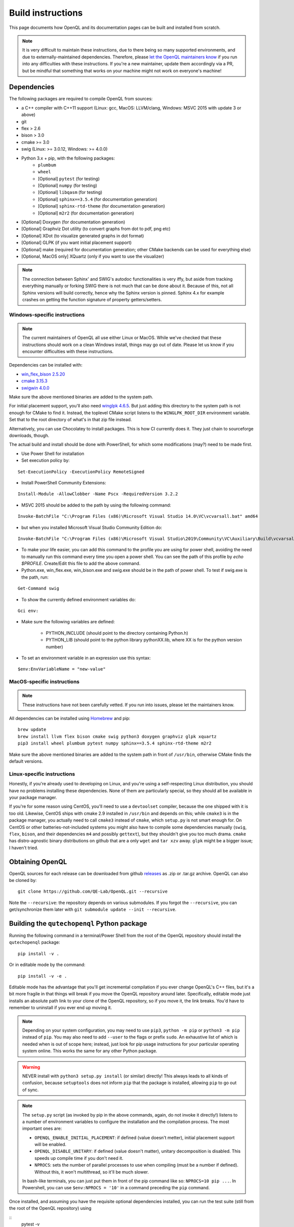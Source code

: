 .. _dev_build:

Build instructions
==================

This page documents how OpenQL and its documentation pages can be built and installed from scratch.

.. note::
   It is very difficult to maintain these instructions, due to there being so many supported environments,
   and due to externally-maintained dependencies. Therefore, please
   `let the OpenQL maintainers know <https://github.com/QE-Lab/OpenQL/issues/new>`_ if you run into any
   difficulties with these instructions. If you're a new maintainer, update them accordingly via a PR, but
   be mindful that something that works on your machine might not work on everyone's machine!

Dependencies
------------

The following packages are required to compile OpenQL from sources:

- a C++ compiler with C++11 support (Linux: gcc, MacOS: LLVM/clang, Windows: MSVC 2015 with update 3 or above)
- git
- flex > 2.6
- bison > 3.0
- cmake >= 3.0
- swig (Linux: >= 3.0.12, Windows: >= 4.0.0)
- Python 3.x + pip, with the following packages:
   - ``plumbum``
   - ``wheel``
   - [Optional] ``pytest`` (for testing)
   - [Optional] ``numpy`` (for testing)
   - [Optional] ``libqasm`` (for testing)
   - [Optional] ``sphinx==3.5.4`` (for documentation generation)
   - [Optional] ``sphinx-rtd-theme`` (for documentation generation)
   - [Optional] ``m2r2`` (for documentation generation)
- [Optional] Doxygen (for documentation generation)
- [Optional] Graphviz Dot utility (to convert graphs from dot to pdf, png etc)
- [Optional] XDot (to visualize generated graphs in dot format)
- [Optional] GLPK (if you want initial placement support)
- [Optional] make (required for documentation generation; other CMake backends can be used for everything else)
- [Optional, MacOS only] XQuartz (only if you want to use the visualizer)

.. note::
   The connection between Sphinx' and SWIG's autodoc functionalities is very iffy, but aside from tracking everything
   manually or forking SWIG there is not much that can be done about it. Because of this, not all Sphinx versions will
   build correctly, hence why the Sphinx version is pinned. Sphinx 4.x for example crashes on getting the function
   signature of property getters/setters.

Windows-specific instructions
^^^^^^^^^^^^^^^^^^^^^^^^^^^^^

.. note::
   The current maintainers of OpenQL all use either Linux or MacOS. While we've checked that these instructions
   should work on a clean Windows install, things may go out of date. Please let us know if you encounter
   difficulties with these instructions.

Dependencies can be installed with:

- `win_flex_bison 2.5.20 <https://sourceforge.net/projects/winflexbison/files/win_flex_bison-2.5.20.zip/download>`_
- `cmake 3.15.3 <https://github.com/Kitware/CMake/releases/download/v3.15.3/cmake-3.15.3-win64-x64.msi>`_
- `swigwin 4.0.0 <https://sourceforge.net/projects/swig/files/swigwin/swigwin-4.0.0/swigwin-4.0.0.zip/download>`_

Make sure the above mentioned binaries are added to the system path.

For initial placement support, you'll also need
`winglpk 4.6.5 <https://sourceforge.net/projects/winglpk/files/winglpk/GLPK-4.65/winglpk-4.65.zip/download>`_.
But just adding this directory to the system path is not enough for CMake to find it. Instead, the toplevel
CMake script listens to the ``WINGLPK_ROOT_DIR`` environment variable. Set that to the root directory of what's
in that zip file instead.

Alternatively, you can use Chocolatey to install packages. This is how CI currently does it. They just chain to
sourceforge downloads, though.

The actual build and install should be done with PowerShell, for which some modifications (may?) need to be made
first.

- Use Power Shell for installation
- Set execution policy by:

::

    Set-ExecutionPolicy -ExecutionPolicy RemoteSigned

- Install PowerShell Community Extensions:

::

    Install-Module -AllowClobber -Name Pscx -RequiredVersion 3.2.2

- MSVC 2015 should be added to the path by using the following command:

::

    Invoke-BatchFile "C:\Program Files (x86)\Microsoft Visual Studio 14.0\VC\vcvarsall.bat" amd64

- but when you installed Microsoft Visual Studio Community Edition do:

::

    Invoke-BatchFile "C:\Program Files (x86)\Microsoft Visual Studio\2019\Community\VC\Auxiliary\Build\vcvarsall.bat" amd64

- To make your life easier, you can add this command to the profile you are using for power shell, avoiding the need to manually run this command every time you open a power shell. You can see the path of this profile by `echo $PROFILE`. Create/Edit this file to add the above command.

- Python.exe, win_flex.exe, win_bison.exe and swig.exe should be in the path of power shell. To test if swig.exe is the path, run:

::

    Get-Command swig

- To show the currently defined environment variables do:

::

    Gci env:

- Make sure the following variables are defined:

    - PYTHON_INCLUDE (should point to the directory containing Python.h)
    - PYTHON_LIB (should point to the python library pythonXX.lib, where XX is for the python version number)

- To set an environment variable in an expression use this syntax:

::

    $env:EnvVariableName = "new-value"

MacOS-specific instructions
^^^^^^^^^^^^^^^^^^^^^^^^^^^

.. note::
   These instructions have not been carefully vetted. If you run into issues, please let the maintainers know.

All dependencies can be installed using `Homebrew <https://brew.sh>`_ and pip:

::

    brew update
    brew install llvm flex bison cmake swig python3 doxygen graphviz glpk xquartz
    pip3 install wheel plumbum pytest numpy sphinx==3.5.4 sphinx-rtd-theme m2r2

Make sure the above mentioned binaries are added to the system path in front of ``/usr/bin``, otherwise CMake finds the default versions.

Linux-specific instructions
^^^^^^^^^^^^^^^^^^^^^^^^^^^

Honestly, if you're already used to developing on Linux, and you're using a self-respecting Linux
distribution, you should have no problems installing these dependencies. None of them are particularly
special, so they should all be available in your package manager.

If you're for some reason using CentOS, you'll need to use a ``devtoolset`` compiler, because the one
shipped with it is too old. Likewise, CentOS ships with cmake 2.9 installed in ``/usr/bin`` and depends
on this; while ``cmake3`` is in the package manager, you actually need to call ``cmake3`` instead of
``cmake``, which ``setup.py`` is not smart enough for. On CentOS or other batteries-not-included systems
you might also have to compile some dependencies manually (``swig``, ``flex``, ``bison``, and their
dependencies ``m4`` and possibly ``gettext``), but they shouldn't give you too much drama. ``cmake`` has
distro-agnostic binary distributions on github that are a only ``wget`` and ``tar xzv`` away. ``glpk``
might be a bigger issue; I haven't tried.


Obtaining OpenQL
----------------

OpenQL sources for each release can be downloaded from github
`releases <https://github.com/QE-Lab/OpenQL/releases>`_ as .zip or .tar.gz archive. OpenQL can also be
cloned by:

::

    git clone https://github.com/QE-Lab/OpenQL.git --recursive

Note the ``--recursive``: the repository depends on various submodules. If you forgot the ``--recursive``,
you can get/synchronize them later with ``git submodule update --init --recursive``.


Building the ``qutechopenql`` Python package
--------------------------------------------

Running the following command in a terminal/Power Shell from the root of the OpenQL repository should install the
``qutechopenql`` package:

::

    pip install -v .

Or in editable mode by the command:

::

    pip install -v -e .

Editable mode has the advantage that you'll get incremental compilation if you ever change OpenQL's C++ files, but it's
a bit more fragile in that things will break if you move the OpenQL repository around later. Specifically, editable mode
just installs an absolute path link to your clone of the OpenQL repository, so if you move it, the link breaks. You'd have
to remember to uninstall if you ever end up moving it.

.. note::
   Depending on your system configuration, you may need to use ``pip3``, ``python -m pip`` or ``python3 -m pip`` instead
   of ``pip``. You may also need to add ``--user`` to the flags or prefix ``sudo``. An exhaustive list of which is needed
   when is out of scope here; instead, just look for pip usage instructions for your particular operating system online.
   This works the same for any other Python package.

.. warning::
   NEVER install with ``python3 setup.py install`` (or similar) directly! This always leads to all kinds of confusion,
   because ``setuptools`` does not inform ``pip`` that the package is installed, allowing ``pip`` to go out of sync.

.. note::
   The ``setup.py`` script (as invoked by pip in the above commands, again, do not invoke it directly!) listens to a number
   of environment variables to configure the installation and the compilation process. The most important ones are:

   - ``OPENQL_ENABLE_INITIAL_PLACEMENT``: if defined (value doesn't metter), initial placement support will be enabled.
   - ``OPENQL_DISABLE_UNITARY``: if defined (value doesn't matter), unitary decomposition is disabled. This speeds up
     compile time if you don't need it.
   - ``NPROCS``: sets the number of parallel processes to use when compiling (must be a number if defined). Without
     this, it won't multithread, so it'll be much slower.

   In bash-like terminals, you can just put them in front of the pip command like so: ``NPROCS=10 pip ...``. In
   Powershell, you can use ``$env:NPROCS = '10'`` in a command preceding the ``pip`` command.

Once installed, and assuming you have the requisite optional dependencies installed, you can run the test suite (still
from the root of the OpenQL repository) using

::
    pytest -v

.. note::
   If ``pytest`` is unrecognized, you should be able to use ``python -m pytest`` or ``python3 -m pytest`` instead
   (making sure to use the same Python version that the ``pip`` you installed the package with corresponds to).

Conda vs pip
^^^^^^^^^^^^

A conda recipe also exists in the repository. However, it is in a state of disuse, as conda's ridiculous NP-complete
dependency solver implementation is too heavy for CI (it can take literal hours), and none of the maintainers use it.
Your mileage may vary.


Building the C++ tests and programs
-----------------------------------

Existing tests and programs can be compiled by the following instructions. You
can use any existing example as a starting point for your own programs, but
refer to ``examples/cpp-standalone-example`` for the build system.

The tests are run with the ``tests`` directory as the working directory, so
they can find their JSON files. The results end up in ``tests/test_output``.


Linux/MacOS
^^^^^^^^^^^

Existing tests and examples can be compiled and run using the following commands:

::

    mkdir cbuild
    cd cbuild
    cmake .. -DOPENQL_BUILD_TESTS=ON    # configure the build
    make                                # actually build OpenQL and the tests
    make test                           # run the tests


Windows
^^^^^^^

Existing tests and examples can be compiled and run using the following commands:

::

    mkdir cbuild
    cd cbuild
    cmake .. -DOPENQL_BUILD_TESTS=ON -DBUILD_SHARED_LIBS=OFF # configure the build
    cmake --build .                     # actually build OpenQL and the tests
    cmake --build . --target RUN_TESTS  # run the tests

.. note::

    ``-DBUILD_SHARED_LIBS=OFF`` is needed on Windows only because the
    executables can't find the OpenQL DLL in the build tree that MSVC
    generates, and static linking works around that. It works just fine when
    you manually place the DLL in the same directory as the test executables
    though, so this is just a limitation of the current build system for the
    tests.

Other CMake flags
^^^^^^^^^^^^^^^^^

CMake accepts a number of flags in addition to the ``-DOPENQL_BUILD_TESTS=ON``
flag used above:

 - ``-DWITH_INITIAL_PLACEMENT=ON``: enables initial placement.
 - ``-DWITH_UNITARY_DECOMPOSITION=OFF``: disables unitary composition (vastly
   speeds up compile time if you don't need it).
 - ``-DCMAKE_BUILD_TYPE=Debug``: builds in debug rather than release mode
   (less optimizations, more debug symbols).
 - ``-DBUILD_SHARED_LIBS=OFF``: build static libraries rather than dynamic
   ones. Note that static libraries are not nearly as well tested, but they
   should work if you need them.


Building the documentation
--------------------------

If you want, you can build the ReadTheDocs and doxygen documentation locally for your particular version of OpenQL.
Assuming you have installed the required dependencies to do so, the procedure is as follows.

::

    # first build/install the qutechopenql Python package!
    cd docs
    rm -rf doxygen      # optional: ensures all doxygen pages are rebuilt
    make clean          # optional: ensures all Sphinx pages are rebuilt
    make html

The main page for the documentation will be generated at ``docs/_build/html/index.html``.

.. note::
   The Doxygen pages are never automatically rebuilt, as there is no dependency analysis here. You will always need
   to remove the doxygen output directory manually before calling ``make html`` to trigger a rebuild.
